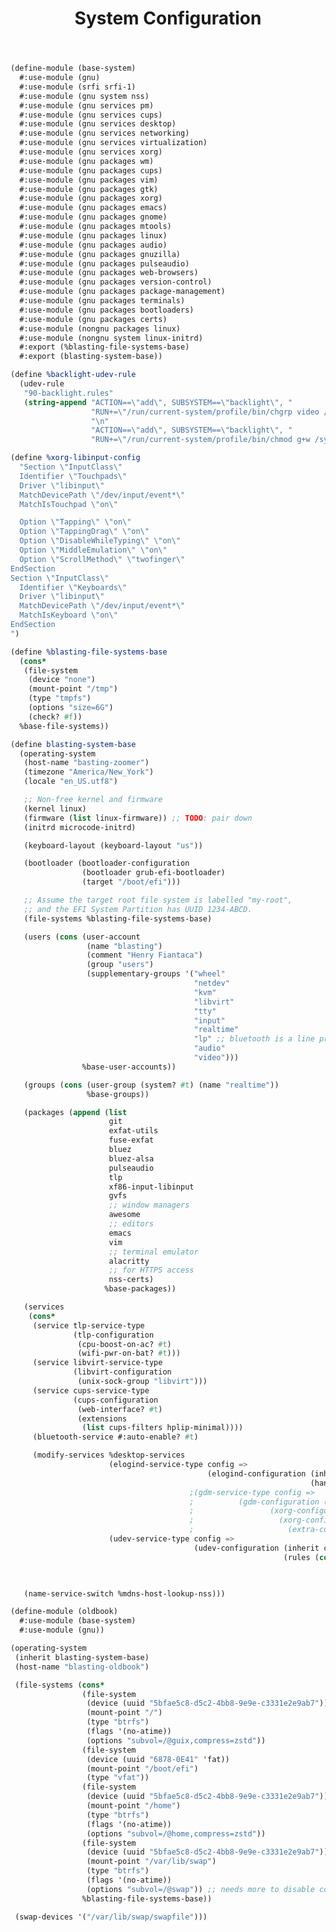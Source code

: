#+TITLE: System Configuration

#+begin_src scheme :tangle ~/.config/guix/systems/base-system.scm
  (define-module (base-system)
    #:use-module (gnu)
    #:use-module (srfi srfi-1)
    #:use-module (gnu system nss)
    #:use-module (gnu services pm)
    #:use-module (gnu services cups)
    #:use-module (gnu services desktop)
    #:use-module (gnu services networking)
    #:use-module (gnu services virtualization)
    #:use-module (gnu services xorg)
    #:use-module (gnu packages wm)
    #:use-module (gnu packages cups)
    #:use-module (gnu packages vim)
    #:use-module (gnu packages gtk)
    #:use-module (gnu packages xorg)
    #:use-module (gnu packages emacs)
    #:use-module (gnu packages gnome)
    #:use-module (gnu packages mtools)
    #:use-module (gnu packages linux)
    #:use-module (gnu packages audio)
    #:use-module (gnu packages gnuzilla)
    #:use-module (gnu packages pulseaudio)
    #:use-module (gnu packages web-browsers)
    #:use-module (gnu packages version-control)
    #:use-module (gnu packages package-management)
    #:use-module (gnu packages terminals)
    #:use-module (gnu packages bootloaders)
    #:use-module (gnu packages certs)
    #:use-module (nongnu packages linux)
    #:use-module (nongnu system linux-initrd)
    #:export (%blasting-file-systems-base)
    #:export (blasting-system-base))

  (define %backlight-udev-rule
    (udev-rule
     "90-backlight.rules"
     (string-append "ACTION==\"add\", SUBSYSTEM==\"backlight\", "
                    "RUN+=\"/run/current-system/profile/bin/chgrp video /sys/class/backlight/%k/brightness\""
                    "\n"
                    "ACTION==\"add\", SUBSYSTEM==\"backlight\", "
                    "RUN+=\"/run/current-system/profile/bin/chmod g+w /sys/class/backlight/%k/brightness\"")))

  (define %xorg-libinput-config
    "Section \"InputClass\"
    Identifier \"Touchpads\"
    Driver \"libinput\"
    MatchDevicePath \"/dev/input/event*\"
    MatchIsTouchpad \"on\"

    Option \"Tapping\" \"on\"
    Option \"TappingDrag\" \"on\"
    Option \"DisableWhileTyping\" \"on\"
    Option \"MiddleEmulation\" \"on\"
    Option \"ScrollMethod\" \"twofinger\"
  EndSection
  Section \"InputClass\"
    Identifier \"Keyboards\"
    Driver \"libinput\"
    MatchDevicePath \"/dev/input/event*\"
    MatchIsKeyboard \"on\"
  EndSection
  ")

  (define %blasting-file-systems-base
    (cons*
     (file-system
      (device "none")
      (mount-point "/tmp")
      (type "tmpfs")
      (options "size=6G")
      (check? #f))
    %base-file-systems))

  (define blasting-system-base
    (operating-system
     (host-name "basting-zoomer")
     (timezone "America/New_York")
     (locale "en_US.utf8")

     ;; Non-free kernel and firmware
     (kernel linux)
     (firmware (list linux-firmware)) ;; TODO: pair down
     (initrd microcode-initrd)

     (keyboard-layout (keyboard-layout "us"))

     (bootloader (bootloader-configuration
                  (bootloader grub-efi-bootloader)
                  (target "/boot/efi")))

     ;; Assume the target root file system is labelled "my-root",
     ;; and the EFI System Partition has UUID 1234-ABCD.
     (file-systems %blasting-file-systems-base)

     (users (cons (user-account
                   (name "blasting")
                   (comment "Henry Fiantaca")
                   (group "users")
                   (supplementary-groups '("wheel"
                                           "netdev"
                                           "kvm"
                                           "libvirt"
                                           "tty"
                                           "input"
                                           "realtime"
                                           "lp" ;; bluetooth is a line printer?
                                           "audio"
                                           "video")))
                  %base-user-accounts))

     (groups (cons (user-group (system? #t) (name "realtime"))
                   %base-groups))

     (packages (append (list
                        git
                        exfat-utils
                        fuse-exfat
                        bluez
                        bluez-alsa
                        pulseaudio
                        tlp
                        xf86-input-libinput
                        gvfs
                        ;; window managers
                        awesome
                        ;; editors
                        emacs
                        vim
                        ;; terminal emulator
                        alacritty
                        ;; for HTTPS access
                        nss-certs)
                       %base-packages))

     (services 
      (cons*
       (service tlp-service-type
                (tlp-configuration
                 (cpu-boost-on-ac? #t)
                 (wifi-pwr-on-bat? #t)))
       (service libvirt-service-type
                (libvirt-configuration
                 (unix-sock-group "libvirt")))
       (service cups-service-type
                (cups-configuration
                 (web-interface? #t)
                 (extensions
                  (list cups-filters hplip-minimal))))
       (bluetooth-service #:auto-enable? #t)

       (modify-services %desktop-services
                        (elogind-service-type config =>
                                              (elogind-configuration (inherit config)
                                                                     (handle-lid-switch-external-power 'suspend)))
                                          ;(gdm-service-type config =>
                                          ;		     (gdm-configuration (inherit config)
                                          ;					(xorg-configuration
                                          ;					  (xorg-configuration
                                          ;					    (extra-config '(%xorg-libinput-config))))))
                        (udev-service-type config =>
                                           (udev-configuration (inherit config)
                                                               (rules (cons %backlight-udev-rule
                                                                            (udev-configuration-rules config))))))))


     (name-service-switch %mdns-host-lookup-nss)))
#+end_src

#+begin_src scheme :tangle ~/.config/guix/systems/oldbook.scm
  (define-module (oldbook)
    #:use-module (base-system)
    #:use-module (gnu))

  (operating-system
   (inherit blasting-system-base)
   (host-name "blasting-oldbook")

   (file-systems (cons*
                  (file-system
                   (device (uuid "5bfae5c8-d5c2-4bb8-9e9e-c3331e2e9ab7"))
                   (mount-point "/")
                   (type "btrfs")
                   (flags '(no-atime))
                   (options "subvol=/@guix,compress=zstd"))
                  (file-system
                   (device (uuid "6878-0E41" 'fat))
                   (mount-point "/boot/efi")
                   (type "vfat"))
                  (file-system
                   (device (uuid "5bfae5c8-d5c2-4bb8-9e9e-c3331e2e9ab7"))
                   (mount-point "/home")
                   (type "btrfs")
                   (flags '(no-atime))
                   (options "subvol=/@home,compress=zstd"))
                  (file-system
                   (device (uuid "5bfae5c8-d5c2-4bb8-9e9e-c3331e2e9ab7"))
                   (mount-point "/var/lib/swap")
                   (type "btrfs")
                   (flags '(no-atime))
                   (options "subvol=/@swap")) ;; needs more to disable compression and cow
                  %blasting-file-systems-base))

   (swap-devices '("/var/lib/swap/swapfile")))
#+end_src
